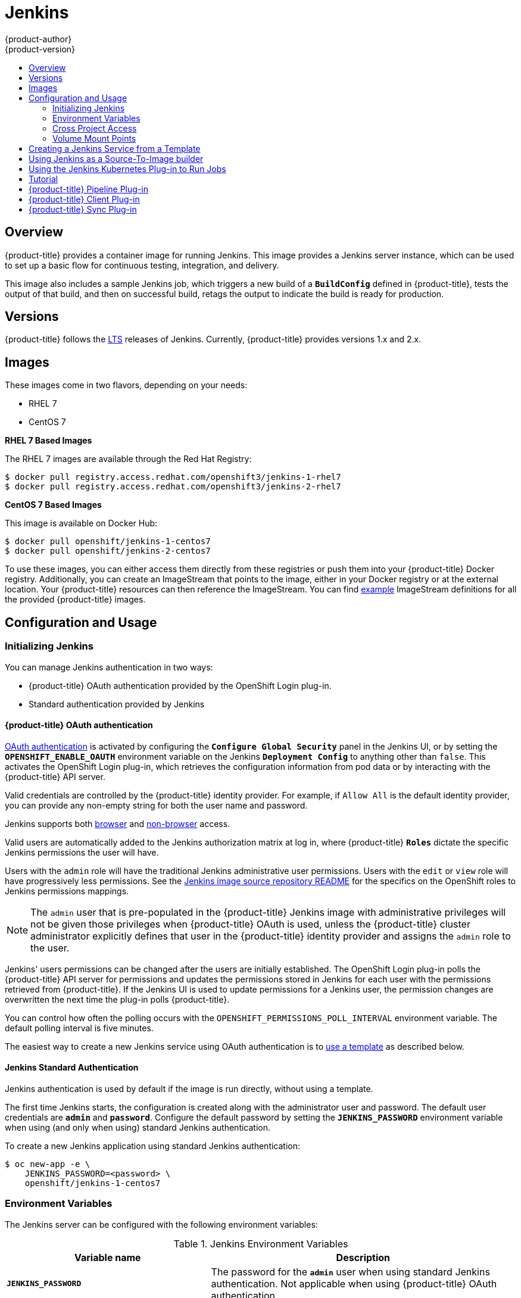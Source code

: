 [[using-images-other-images-jenkins]]
= Jenkins
{product-author}
{product-version}
:data-uri:
:icons:
:experimental:
:toc: macro
:toc-title:
:prewrap!:

toc::[]

== Overview
{product-title} provides a container image for running Jenkins. This image provides a Jenkins server instance, which can be used to set up a basic flow for continuous testing, integration, and delivery.

This image also includes a sample Jenkins job, which triggers a new build of a `*BuildConfig*` defined in {product-title}, tests the output of that build, and then on successful build, retags the output to indicate the build is ready for production.

[[jenkins-version]]
== Versions

{product-title} follows the link:https://jenkins.io/changelog-stable/[LTS] releases of Jenkins.
Currently, {product-title} provides versions 1.x and 2.x.

[[jenkins-images]]
== Images

ifdef::openshift-online[]
RHEL 7 images are available through the Red Hat Registry:

----
$ docker pull registry.access.redhat.com/openshift3/jenkins-1-rhel7
$ docker pull registry.access.redhat.com/openshift3/jenkins-2-rhel7
----

You can use these images through the `jenkins` image stream.
endif::[]

ifndef::openshift-online[]
These images come in two flavors, depending on your needs:

* RHEL 7
* CentOS 7

*RHEL 7 Based Images*

The RHEL 7 images are available through the Red Hat Registry:

----
$ docker pull registry.access.redhat.com/openshift3/jenkins-1-rhel7
$ docker pull registry.access.redhat.com/openshift3/jenkins-2-rhel7
----

*CentOS 7 Based Images*

This image is available on Docker Hub:

----
$ docker pull openshift/jenkins-1-centos7
$ docker pull openshift/jenkins-2-centos7
----

To use these images, you can either access them directly from these registries or push them into your {product-title} Docker registry.
Additionally, you can create an ImageStream that points to the image, either in your Docker registry or at the external location.
Your {product-title} resources can then reference the ImageStream.
You can find https://github.com/openshift/origin/tree/master/examples/image-streams[example] ImageStream definitions for all the provided {product-title} images.
endif::[]

[[jenkins-configuration-and-usage]]
== Configuration and Usage

[[jenkins-initializing-jenkins]]
=== Initializing Jenkins

You can manage Jenkins authentication in two ways:

* {product-title} OAuth authentication provided by the OpenShift Login plug-in.

* Standard authentication provided by Jenkins

[[jenkins-openshift-oauth-authentication]]
==== {product-title} OAuth authentication

xref:../../architecture/additional_concepts/authentication.adoc#oauth[OAuth
authentication] is activated by configuring the `*Configure Global Security*`
panel in the Jenkins UI, or by setting the `*OPENSHIFT_ENABLE_OAUTH*`
environment variable on the Jenkins `*Deployment Config*` to anything other than
`false`. This activates the OpenShift Login plug-in, which retrieves the
configuration information from pod data or by interacting with the
{product-title} API server.

Valid credentials are controlled by the {product-title} identity provider.
ifndef::openshift-online[]
For example, if `Allow All` is the default identity provider, you can provide
any non-empty string for both the user name and password.
endif::openshift-online[]

Jenkins supports both 
https://github.com/openshift/jenkins-openshift-login-plugin/blob/master/README.md#browser-access[browser]
and
https://github.com/openshift/jenkins-openshift-login-plugin/blob/master/README.md#non-browser-access[non-browser]
access.

Valid users are automatically added to the Jenkins authorization matrix at log
in, where {product-title} `*Roles*` dictate the specific Jenkins permissions the
user will have.

Users with the `admin` role will have the traditional Jenkins administrative
user permissions. Users with the `edit` or `view` role will have progressively
less permissions.  See the
https://github.com/openshift/jenkins#jenkins-admin-user[Jenkins image source
repository README] for the specifics on the OpenShift roles to Jenkins
permissions mappings.


[NOTE]
====
The `admin` user that is pre-populated in the {product-title} Jenkins image with
administrative privileges will not be given those privileges when
{product-title} OAuth is
ifdef::openshift-online[]
used.
endif::[]
ifndef::openshift-online[]
used, unless the {product-title} cluster administrator
explicitly defines that user in the {product-title} identity provider and
assigns the `admin` role to the user.
endif::[]
====

Jenkins' users permissions can be changed after the users are initially
established. The OpenShift Login plug-in polls the {product-title} API server
for permissions and updates the permissions stored in Jenkins for each user with
the permissions retrieved from {product-title}. If the Jenkins UI is used to
update permissions for a Jenkins user, the permission changes are overwritten
the next time the plug-in polls {product-title}.

You can control how often the polling occurs with the
`OPENSHIFT_PERMISSIONS_POLL_INTERVAL` environment variable. The default polling
interval is five minutes.

The easiest way to create a new Jenkins service using OAuth authentication is to
xref:jenkins-creating-jenkins-service-from-template[use a template] as described
below.

[[jenkins-jenkins-standard-authentication]]
==== Jenkins Standard Authentication

Jenkins authentication is used by default if the image is run directly, without
using a template.

The first time Jenkins starts, the configuration is created along with the
administrator user and password. The default user credentials are `*admin*` and
`*password*`. Configure the default password by setting the `*JENKINS_PASSWORD*`
environment variable when using (and only when using) standard Jenkins
authentication.

To create a new Jenkins application using standard Jenkins authentication:

----
$ oc new-app -e \
    JENKINS_PASSWORD=<password> \
    openshift/jenkins-1-centos7
----

[[jenkins-environment-variables]]
=== Environment Variables

The Jenkins server can be configured with the following environment variables:

.Jenkins Environment Variables
[cols="4a,6a",options="header"]
|===

|Variable name |Description

|`*JENKINS_PASSWORD*`
|The password for the `*admin*` user when using standard Jenkins authentication.  Not applicable when using {product-title} OAuth authentication.

|`*OPENSHIFT_ENABLE_OAUTH*`
|Determines whether the OpenShift Login plug-in manages authentication when logging into Jenkins. Enabled when set to any non-empty value other than "false".

|`*OPENSHIFT_PERMISSIONS_POLL_INTERVAL*`
|Specifies in seconds how often the OpenShift Login plug-in polls {product-title} for the permissions associated with each user defined in Jenkins.

|===

[[jenkins-cross-project-access]]
=== Cross Project Access

If you are going to run Jenkins somewhere other than as a deployment within your same project, you will need to provide an access token to Jenkins to access your project.

. Identify the secret for the service account that has appropriate permissions
to access the project Jenkins needs to access:
+
----
$ oc describe serviceaccount default
Name:       default
Labels:     <none>
Secrets:    {  default-token-uyswp    }
            {  default-dockercfg-xcr3d    }
Tokens:     default-token-izv1u
            default-token-uyswp
----
+
In this case the secret is named `default-token-uyswp`

. Retrieve the token from the secret:
+
----
$ oc describe secret <secret name from above> # e.g. default-token-izv1u
Name:       default-token-izv1u
Labels:     <none>
Annotations:    kubernetes.io/service-account.name=default,kubernetes.io/service-account.uid=32f5b661-2a8f-11e5-9528-3c970e3bf0b7
Type:   kubernetes.io/service-account-token
Data
====
ca.crt: 1066 bytes
token:  eyJhbGc..<content cut>....wRA
----

The token field contains the token value Jenkins needs to access the project.

[[jenkins-volume-mount-points]]
=== Volume Mount Points
The Jenkins image can be run with mounted volumes to enable persistent storage for the configuration:

* *_/var/lib/jenkins_* - This is the data directory where Jenkins stores configuration files including job definitions.

[[jenkins-creating-jenkins-service-from-template]]
== Creating a Jenkins Service from a Template

xref:../../dev_guide/templates.adoc#dev-guide-templates[Templates] provide parameter fields to
define all the environment variables (password) with predefined defaults.
{product-title} provides templates to make creating a new Jenkins service easy. The
Jenkins templates should have been registered in the default *openshift* project
by your cluster administrator during the initial cluster setup.
ifdef::openshift-enterprise,openshift-origin[]
See xref:../../install_config/imagestreams_templates.adoc#install-config-imagestreams-templates[Loading the Default Image Streams and Templates]
for more details, if required.
endif::[]

ifdef::openshift-online[]
A template is provided that defines
endif::[]
ifndef::openshift-online[]
The two available templates both define
endif::[]
a xref:../../architecture/core_concepts/deployments.adoc#deployments-and-deployment-configurations[deployment
configuration] and a
xref:../../architecture/core_concepts/pods_and_services.adoc#services[service].
ifndef::openshift-online[]
The templates differ in their storage strategy, which affects whether or not
the Jenkins content persists across a pod restart.
endif::[]

[NOTE]
====
A pod may be restarted when it is moved to another node, or when an update of the deployment configuration triggers a redeployment.
====

ifndef::openshift-online[]
* `jenkins-ephemeral` uses ephemeral storage. On pod restart, all data is lost.
This template is useful for development or testing only.
endif::[]

* `jenkins-persistent` uses a persistent volume store. Data survives a pod
restart.
ifndef::openshift-online[]
To use a persistent volume store, the cluster administrator must
define a persistent volume pool in the {product-title} deployment.
endif::[]

ifdef::openshift-online[]
You
endif::[]
ifndef::openshift-online[]
Once you have selected which template you want, you
endif::[]
must xref:../../dev_guide/templates.adoc#dev-guide-templates[instantiate] the
template to be able to use Jenkins:

.Creating a New Jenkins Service

ifdef::openshift-online[]
. Create a new Jenkins application using a persistent volume:
----
$ oc new-app jenkins-persistent
----
endif::[]

ifndef::openshift-online[]
. Ensure the
ifdef::openshift-enterprise,openshift-origin[]
xref:../../install_config/imagestreams_templates.adoc#install-config-imagestreams-templates[the default image streams and templates]
endif::[]
ifdef::openshift-dedicated[]
default image streams and templates
endif::[]
are already installed.

. Create a new Jenkins application using:
.. A persistent volume:
----
$ oc new-app jenkins-persistent
----

.. Or an `EmptyDir` type volume (where configuration does not persist across pod restarts):
----
$ oc new-app jenkins-ephemeral
----

[NOTE]
====
If you instantiate the template against releases prior to v3.4 of
{product-title}, standard Jenkins authentication is used, and the default
`admin` account will exist with password `password`. See
xref:../../using_images/other_images/jenkins.adoc#jenkins-jenkins-standard-authentication[Jenkins
Standard Authentication] for details about changing this password.
====
endif::[]

[[jenkins-as-s2i-builder]]
== Using Jenkins as a Source-To-Image builder

To customize the official {product-title} Jenkins image, you have two options:

* Use Docker layering.
* Use the image as a Source-To-Image builder, described here.

You can use xref:../../architecture/core_concepts/builds_and_image_streams.adoc#source-build[S2I]
to copy your custom Jenkins Jobs definitions, additional
plug-ins or replace the provided *_config.xml_* file with your own, custom, configuration.

In order to include your modifications in the Jenkins image, you need to have a Git
repository with the following directory structure:

*_plugins_*::
This directory contains those binary Jenkins plug-ins you want to copy into Jenkins.

*_plugins.txt_*::
This file lists the plug-ins you want to install:

----
pluginId:pluginVersion
----

*_configuration/jobs_*::
This directory contains the Jenkins job definitions.

*_configuration/config.xml_*::
This file contains your custom Jenkins configuration.

The contents of the *_configuration/_* directory will be copied
into the *_/var/lib/jenkins/_* directory, so you can also include
additional files, such as *_credentials.xml_*, there.

The following is an example build configuration that customizes the Jenkins
image in {product-title}:

[source,yaml]
----
apiVersion: v1
kind: BuildConfig
metadata:
  name: custom-jenkins-build
spec:
  source:                       <1>
    git:
      uri: https://github.com/custom/repository
    type: Git
  strategy:                     <2>
    sourceStrategy:
      from:
        kind: ImageStreamTag
        name: jenkins:latest
        namespace: openshift
    type: Source
  output:                       <3>
    to:
      kind: ImageStreamTag
      name: custom-jenkins:latest
----

<1> The `source` field defines the source Git repository
with the layout described above.
<2> The `strategy` field defines the original Jenkins image to use
as a source image for the build.
<3> The `output` field defines the resulting, customized Jenkins image
you can use in deployment configuration instead of the official Jenkins image.

[[using-the-jenkins-kubernetes-plug-in-to-run-jobs]]
== Using the Jenkins Kubernetes Plug-in to Run Jobs

The official {product-title} Jenkins image includes the pre-installed
https://wiki.jenkins-ci.org/display/JENKINS/Kubernetes+Plugin[Kubernetes
plug-in] that allows Jenkins slaves to be dynamically provisioned on multiple
container hosts using Kubernetes and {product-title}.

To use the Kubernetes plug-in, {product-title} provides three images
suitable for use as Jenkins slaves: the *_Base_*, *_Maven_*, and *_Node.js_* images.

The first is a link:https://github.com/openshift/jenkins/tree/master/slave-base[base image] for Jenkins slaves:

 - It pulls in both the required tools (headless Java, the Jenkins JNLP client) and the useful ones
(including git, tar, zip, and nss among others).
 - It establishes the JNLP slave agent as the entrypoint.
 - It includes the oc client tooling for invoking command line operations from within Jenkins jobs, and
 - It provides Dockerfiles for both CentOS and RHEL images.

Two additional images that extend the base image are also provided:

* link:https://github.com/openshift/jenkins/tree/master/slave-maven[Maven]
* link:https://github.com/openshift/jenkins/tree/master/slave-nodejs[Node.js]

Both the Maven and Node.js slave images are configured as Kubernetes Pod Template images within the {product-title} Jenkins image's
configuration for the Kubernetes plugin. That configuration includes labels for each of the images that can
be applied to any of your Jenkins jobs under their "Restrict where this project can be run" setting. If the label is applied,
execution of the given job will be done under an {product-title} pod running the respective slave image.

The Maven and Node.js Jenkins slave images provide Dockerfiles for both CentOS and RHEL that you can reference when building new slave images.
Also note the `contrib` and `contrib/bin` subdirectories. They allow for the insertion of configuration files and executable
scripts for your image.

The Jenkins image also provides auto-discovery and auto-configuration of slave
images for the Kubernetes plug-in. The Jenkins image searches for these in the
existing image streams within the project that it is running in. The search
specifically looks for image streams that have the label `role` set to
`jenkins-slave`.

When it finds an image stream with this label, it generates the corresponding
Kubernetes plug-in configuration so you can assign your Jenkins jobs to run in a
pod running the container image provided by the image stream.

Note: this scanning is only performed once, when the Jenkins master is starting. If you label additional imagestreams, the Jenkins master will need to be restarted to pick up the additional images.

To use a container image as a Jenkins slave, the image must run the slave agent as
an entrypoint. For more details about this, refer to the official
https://wiki.jenkins-ci.org/display/JENKINS/Distributed+builds#Distributedbuilds-Launchslaveagentheadlessly[Jenkins
documentation].


== Tutorial

For more details on the sample job included in this image, see this link:https://github.com/openshift/origin/blob/master/examples/jenkins/README.md[tutorial].

== {product-title} Pipeline Plug-in

The Jenkins image's list of pre-installed plug-ins includes a plug-in which
assists in the creating of CI/CD workflows that run against an {product-title}
server.  A series of build steps, post-build actions, as well as SCM-style
polling are provided which equate to administrative and operational actions on
the {product-title} server and the API artifacts hosted there.

In addition to being accessible from the classic "freestyle" form of Jenkins
job, the build steps as of version 1.0.14 of the {product-title} Pipeline
Plug-in are also available to Jenkins Pipeline jobs via the DSL extension points
provided by the Jenkins Pipeline Plug-in. The link:https://github.com/openshift/origin/tree/master/examples/jenkins/pipeline[OpenShift Jenkins Pipeline build strategy sample]
illustrates how to use the OpenShift Pipeline plugin DSL versions of its steps.

The
https://github.com/openshift/jenkins/tree/master/1/contrib/openshift/configuration/jobs/OpenShift%20Sample[sample
Jenkins job] that is pre-configured in the Jenkins image utilizes the
{product-title} pipeline plug-in and serves as an example of how to leverage the
plug-in for creating CI/CD flows for {product-title} in Jenkins.

See the link:https://github.com/openshift/jenkins-plugin/[the plug-in's README] for a
detailed description of what is available.

[[client-plugin-in]]
== {product-title} Client Plug-in

The experiences gained working with users of the OpenShift Pipeline plug-in, coupled with the rapid evolution of both Jenkins
and OpenShift, have provided valuable insight into how to integrate {product-title} from Jenkins jobs.

As such, the new experimental link:https://github.com/openshift/jenkins-client-plugin[OpenShift Client Plug-in for Jenkins]
is now offered as a technical preview and is included in the OpenShift Jenkins images on CentOS (*docker.io/openshift/jenkins-1-centos7:latest*
and *docker.io/openshift/jenkins-2-centos7:latest*). The plug-in is also available from the Jenkins Update Center.  The OpenShift Client plug-in
will eventually replace the OpenShift Pipeline plug-in as the tool for OpenShift integration from Jenkins jobs. The OpenShift Client Plug-in provides:

- A Fluent-style syntax for use in Jenkins Pipelines
- Use of and exposure to any option available with `oc`
- Integration with Jenkins credentials and clusters
- Continued support for classic Jenkins Freestyle jobs

[[sync-plug-in]]
== {product-title} Sync Plug-in

To facilitate {product-title} xref:../../dev_guide/builds/build_strategies.adoc#pipeline-strategy-options[Pipeline build strategy] for integration
between Jenkins and {product-title}, the link:https://github.com/openshift/jenkins-sync-plugin[OpenShift Sync plug-in] monitors the
API server of {product-title} for updates `BuildConfigs` and `Builds` that employ the Pipeline strategy and either creates
Jenkins Pipeline projects (when a `BuildConfig` is created) or starts jobs in the resulting projects (when a `Build` is started).
